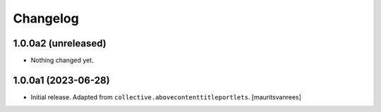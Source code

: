 Changelog
=========


1.0.0a2 (unreleased)
--------------------

- Nothing changed yet.


1.0.0a1 (2023-06-28)
--------------------

- Initial release.  Adapted from ``collective.abovecontenttitleportlets``.
  [mauritsvanrees]
